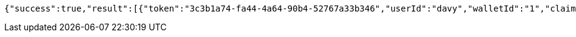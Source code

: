 [source,options="nowrap"]
----
{"success":true,"result":[{"token":"3c3b1a74-fa44-4a64-90b4-52767a33b346","userId":"davy","walletId":"1","claim":"SIGN_WALLETS","enabled":true,"description":"description"}]}
----
